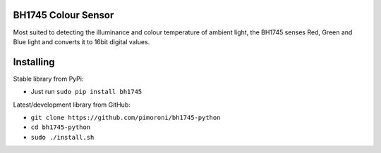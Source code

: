BH1745 Colour Sensor
====================

Most suited to detecting the illuminance and colour temperature of
ambient light, the BH1745 senses Red, Green and Blue light and converts
it to 16bit digital values.

Installing
==========

Stable library from PyPi:

-  Just run ``sudo pip install bh1745``

Latest/development library from GitHub:

-  ``git clone https://github.com/pimoroni/bh1745-python``
-  ``cd bh1745-python``
-  ``sudo ./install.sh``
